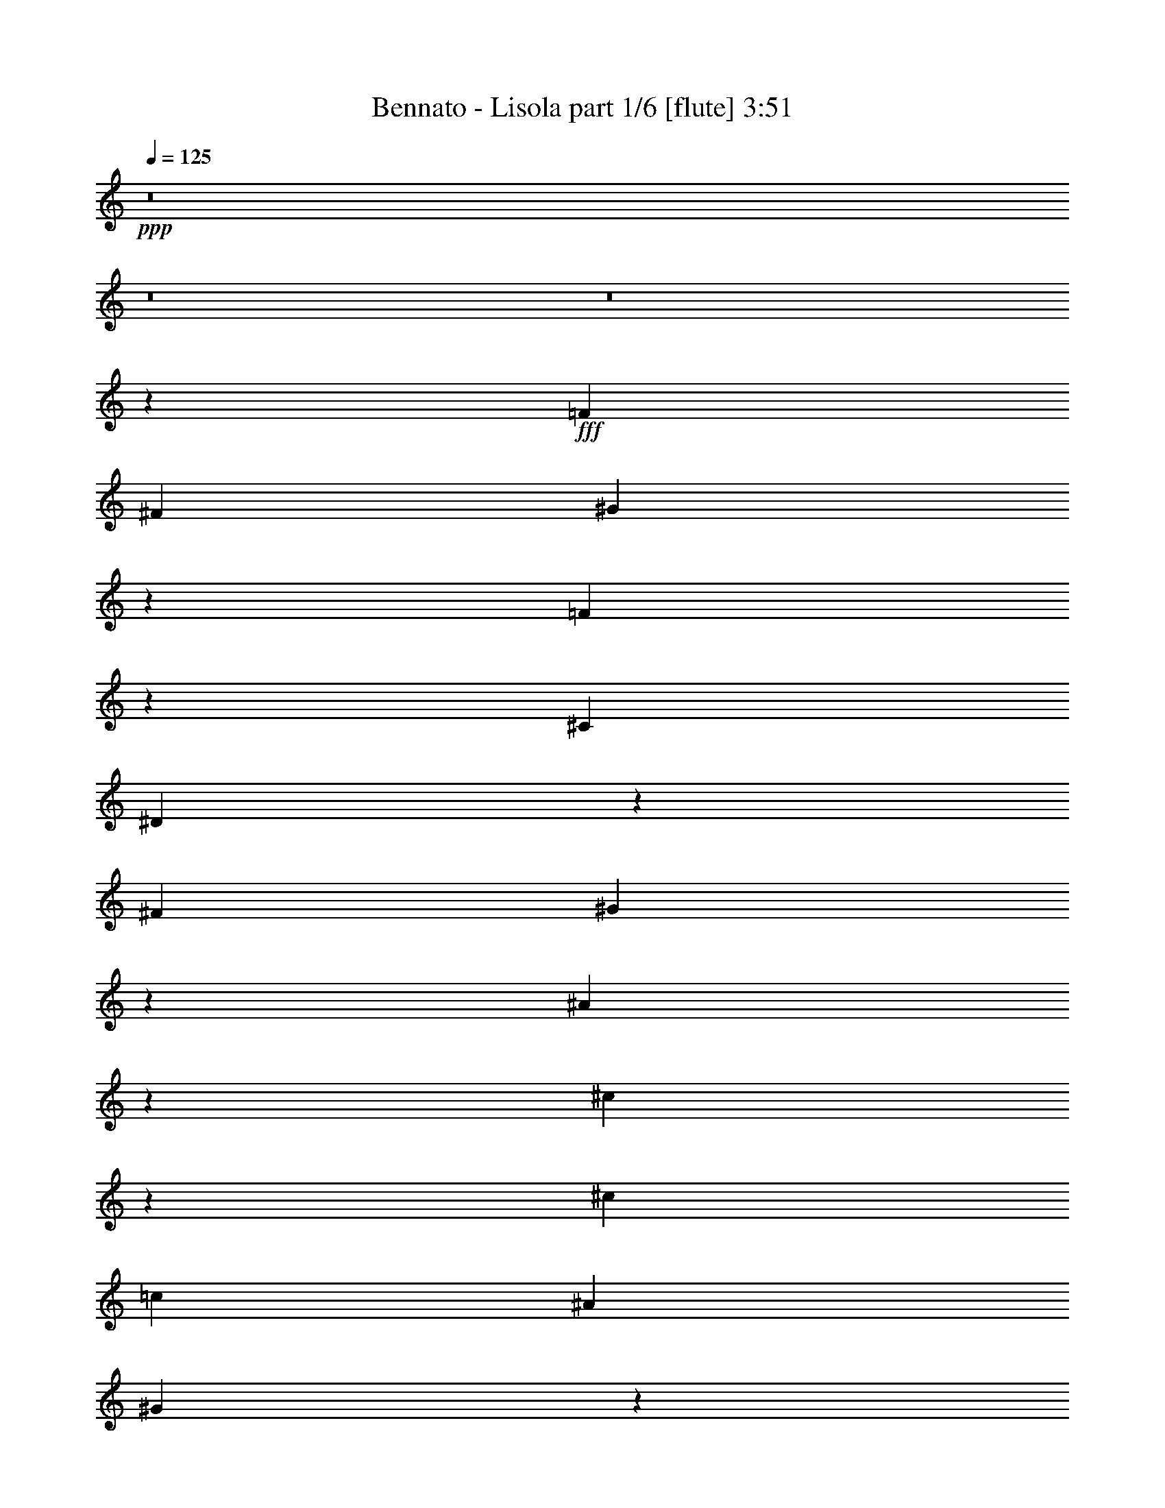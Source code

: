% Produced with Bruzo's Transcoding Environment
% Transcribed by  Himbeertoni

X:1
T:  Bennato - Lisola part 1/6 [flute] 3:51
Z: Transcribed with BruTE 64
L: 1/4
Q: 125
K: C
+ppp+
z8
z8
z8
z1771/244
+fff+
[=F1467/1952]
[^F3301/8784]
[^G66793/17568]
z2175/1952
[=F753/1952]
z357/976
[^C3301/8784]
[^D37955/8784]
z1101/1952
[^F3301/8784]
[^G16429/17568]
z375/1952
[^A5481/1952]
z387/1952
[^c345/1952]
z3497/17568
[^c4951/4392]
[=c1467/1952]
[^A191/244]
[^G3491/976]
z455/488
[^A1467/1952]
[=c1105/1952]
z181/976
[^c2747/976]
z187/976
[=c1467/488]
[^A1581/488]
z2539/1952
[^G1467/1952]
[^F1467/1952]
[=F5507/1952]
z361/1952
[^F371/1952]
z3263/17568
[^F3325/17568]
z91/488
[^F23105/17568]
[=F3301/8784]
[^D6601/17568]
[^C2467/1098]
z4783/1952
[=F1467/1952]
[^F779/976]
z3031/17568
[^G75917/17568]
[=F555/976]
z357/1952
[^C3301/8784]
[^D59359/17568]
z735/488
[^F177/976]
z7/36
[^G4951/4392]
[^A171/61]
z99/488
[^c229/976]
z3029/17568
[^c4951/4392]
[=c1467/1952]
[^A1467/1952]
[^G5875/1952]
z2927/1952
[^A1467/1952]
[=c137/244]
z371/1952
[^c5485/1952]
z383/1952
[=c1467/488]
[^A5949/1952]
z4381/1952
[^G3301/8784]
[^F6601/17568]
[=F1283/488]
z23/61
[^F181/976]
z209/1098
[^F811/4392]
z373/1952
[^F19805/17568]
[=F6601/17568]
[^D3301/8784]
[^C32809/17568]
z5951/1952
[=F759/1952]
z177/488
[^F561/976]
z3203/8784
[^G36325/8784]
z363/1952
[=F735/1952]
z3/8
[^C3301/8784]
[^D29639/8784]
z2949/1952
[^F1467/1952]
[^G177/488]
z759/1952
[^A5219/1952]
z355/976
[^c377/976]
z713/1952
[^c19805/17568]
[=c6601/17568]
[^A1467/1952]
[^G3665/976]
z46/61
[^A181/488]
z743/1952
[=c721/1952]
z373/976
[^c1369/488]
z49/244
[=c5929/1952]
[^A8075/1952]
z727/1952
[^G737/1952]
z365/976
[^F367/976]
z733/1952
[=F5489/1952]
z379/1952
[^F719/1952]
z187/488
[^F1467/1952]
[=F1467/1952]
[^D1467/1952]
[^C5587/1952]
z819/488
[^F1467/1952]
[^G1467/1952]
[^A1467/976]
[^c1467/1952]
[^A1467/1952]
[=F9/8]
z2205/1952
[^F3301/8784]
[^G6601/17568]
[^A19805/17568]
[^c4951/4392]
[^A1467/1952]
[=F543/488]
z17309/17568
[^F6847/17568]
z191/1098
[^G6601/17568]
[^A1467/976]
[^G1467/1952]
[^A1467/1952]
[^G19805/17568]
[^F4951/4392]
[=F1467/1952]
[^D5491/1952]
z3311/1952
[^A1467/1952]
[=c361/488]
z877/4392
[^c1467/976]
[^f191/244]
[^c4951/8784]
[=c4401/1952]
[^A4951/8784]
[=c3301/5856]
[^c1467/1952]
[^f275/1464]
[=c3373/17568]
z1459/1952
[^c1467/1952]
[=c4401/1952]
[^A3301/8784]
[=c4951/8784]
[^c49511/17568]
[=c1467/976]
[^A191/244]
[^G1467/1952]
[^A4401/976]
[^G1467/1952]
[^F1467/1952]
[^G2931/1952]
z5871/1952
[=F3301/8784]
[^F16321/17568]
z387/1952
[^G7787/1952]
z269/488
[=F377/976]
z713/1952
[^C751/1952]
z179/488
[^D3851/976]
z275/488
[^F1467/1952]
[^G1093/1952]
z187/976
[^A2741/976]
z193/976
[^c89/244]
z755/1952
[^c1467/1952]
[=c1467/1952]
[^A191/244]
[^G8081/1952]
z721/1952
[^A1467/1952]
[=c553/976]
z361/1952
[^c5495/1952]
z373/1952
[=c1467/488]
[^A8155/1952]
z177/488
[^G1467/1952]
[^F753/1952]
z357/976
[=F1467/488]
[^F735/976]
z1637/8784
[^F2063/2196]
[=F6601/17568]
[^D1095/1952]
z93/488
[^C1371/488]
z8
z8
z8
z8
z8
z8
z1877/976
[^F1467/1952]
[^G1467/1952]
[^A1467/976]
[^c1467/1952]
[^A1467/1952]
[=F115/122]
z2561/1952
[^F3301/8784]
[^G6601/17568]
[^A19805/17568]
[^c4951/4392]
[^A1467/1952]
[=F227/244]
z559/976
[^F1467/1952]
[^G1467/1952]
[^A2995/1952]
[^G1467/1952]
[^A1467/1952]
[^G1467/976]
[^F1467/1952]
[=F1467/1952]
[^D4769/1952]
z4033/1952
[^A1467/1952]
[=c1467/1952]
[^c1467/976]
[^f1467/1952]
[^c1467/1952]
[=c2231/976]
[^A3301/8784]
[=c6601/17568]
[^c19805/17568]
[^f4951/4392]
[^c1467/1952]
[=c1467/976]
[^A1467/1952]
[=c1467/1952]
[^c1467/488]
[=c1467/976]
[^A1467/1952]
[^G1467/1952]
[^A395/122]
z2543/1952
[^G1467/1952]
[^F1467/1952]
[^G2209/1952]
z6593/1952
[=F,1467/1952]
[^F,1467/1952]
[^G,4401/976]
[=F,191/244]
[^C,1467/1952]
[^D,2111/488]
z179/976
[^F,553/976]
z361/1952
[^G,4951/8784]
[=A,3301/17568]
[^A,1467/488]
[=C3/2^C3/2-]
[^C55/288]
[=C4951/8784]
[^A,1467/1952]
[^G,3893/976]
z1077/1952
[^A,1467/1952]
[=C1467/1952]
[^C1467/488]
[=C1467/488]
[^A,8043/1952]
z759/1952
[^G,1467/1952]
[^F,191/244]
[=F,1467/488]
[^F,1467/976]
[=F,1467/1952]
[^D,1467/1952]
[^C,3113/976]
z161/122
[^F,1467/1952]
[^G,1081/1952]
z193/976
[^A,1467/976]
[^G,1467/1952]
[^F,10451/17568]
[=B,3301/17568]
[=C1467/976]
[^A,1467/1952]
[^G,4951/8784]
[=E3301/17568]
[=F19805/17568]
[^D4951/4392]
[^C19805/17568]
[^A,3/2-=C3/2]
[^A,6655/17568]
[^G,3301/8784]
[^F,6601/17568]
[=F,5483/1952]
z385/1952
[^F,1079/1952]
z97/488
[^F,1467/1952]
[=F,1467/1952]
[^D,191/244]
[^C,3309/976]
z273/244
[^F1467/1952]
[^G1467/1952]
[=A3301/17568]
[^A23105/17568]
[^G4951/8784]
[^F4931/8784]
z3341/17568
[=B3301/17568]
[=c1467/976]
[^A1467/1952]
[^G4951/8784]
[=e3139/17568]
z3463/17568
[=f2063/2196]
[^d23105/17568]
[^c191/244]
[^A9077/4392]
[^G4951/8784]
[^F3301/8784]
[=F49511/17568]
[^F1467/976]
[=F1465/1952]
z3319/17568
[^D1467/1952]
[^C10699/2196]
z8
z27/8

X:2
T:  Bennato - Lisola part 2/6 [horn] 3:51
Z: Transcribed with BruTE 64
L: 1/4
Q: 125
K: C
+ppp+
z8
z8
z8
z8
z8
z8
z8
z8
z8
z8
z8
z8
z8
z8
z8
z8
z8
z8
z8
z8
z8
z8
z8
z8
z8
z8
z8
z8
z8
z317/976
+p+
[^C171/976=F171/976]
z881/4392
[^C383/2196=F383/2196]
z465/488
+mp+
[^C229/976=F229/976]
z2537/1952
+p+
[^C391/1952=F391/1952]
z3083/17568
[^C3505/17568=F3505/17568]
z1811/1952
+mp+
[^C385/1952=F385/1952]
z2549/1952
+p+
[=C379/1952^D379/1952]
z3191/17568
[=C3397/17568^D3397/17568]
z1823/1952
+mp+
[=C373/1952^D373/1952]
z2561/1952
+p+
[=C367/1952^D367/1952]
z3299/17568
[=C3289/17568^D3289/17568]
z1835/1952
[=C361/1952^D361/1952]
z2573/1952
[^A,355/1952^C355/1952]
z3407/17568
[^A,3181/17568^C3181/17568]
z1847/1952
+f+
[^A,349/1952^C349/1952]
z2585/1952
+mp+
[^A,343/1952^C343/1952]
z3515/17568
+p+
[^A,3073/17568^C3073/17568]
z1859/1952
+mp+
[^A,337/1952^C337/1952]
z1329/976
+p+
[^C49/244=F49/244]
z1537/8784
[^C1757/8784=F1757/8784]
z905/976
[^C193/976=F193/976]
z637/488
[^C95/488=F95/488]
z1591/8784
+mp+
[^C1703/8784=F1703/8784]
z911/976
+pp+
[^C187/976]
z80/61
+p+
[^A,23/122^C23/122]
z1645/8784
[^A,1649/8784^C1649/8784]
z917/976
[^A,181/976^C181/976]
z643/488
[=A,89/488=C89/488]
z1699/8784
[=A,1595/8784=C1595/8784]
z923/976
[=A,175/976=C175/976]
z323/244
[^A,43/244^C43/244]
z1753/8784
[^A,1541/8784^C1541/8784]
z929/976
[^A,169/976^C169/976]
z2657/1952
[^A,393/1952^C393/1952]
z3065/17568
[^A,3523/17568^C3523/17568]
z1809/1952
+mp+
[^A,387/1952^C387/1952]
z2547/1952
+p+
[^C381/1952=F381/1952]
z3173/17568
[^C3415/17568=F3415/17568]
z1821/1952
+mp+
[^C375/1952=F375/1952]
z2559/1952
+p+
[=C369/1952^D369/1952]
z3281/17568
[=C3307/17568^D3307/17568]
z1833/1952
[=C363/1952^D363/1952]
z4953/976
+ff+
[^c3301/8784=f3301/8784]
+mp+
[^d3/4-^f3/4]
[^d383/2196]
z99/488
+f+
[^g346/61]
z725/1952
[^a19805/17568]
[^g20593/4392]
z383/1952
[^c3^a3-]
[^a2667/1952]
z85/488
[^a1467/976]
+mp+
[^a47/122]
z1567/8784
+f+
[^g24785/8784]
z39551/17568
[^G275/1464]
[^c3301/17568=f3301/17568]
[^g3301/17568]
[^c49511/17568]
+p+
[=a1467/488=c'1467/488]
+f+
[^a4073/976]
z717/1952
[=f3301/8784^g3301/8784]
+mp+
[^d16591/17568^f16591/17568]
z357/1952
[=f5499/1952]
z369/1952
+f+
[^d1467/488]
+p+
[^c5475/1952]
z8
z8
z8
z8
z8
z8
z8
z8
z8
z8
z8
z8
z8
z8
z8
z8
z8
z8
z8
z8
z17/4

X:3
T:  Bennato - Lisola part 3/6 [bagpipes] 3:51
Z: Transcribed with BruTE 64
L: 1/4
Q: 125
K: C
+ppp+
z8
z8
z8
z8
z8
z8
z8
z8
z8
z8
z961/976
+p+
[^G,1467/1952^C1467/1952]
+ppp+
[^G,1467/1952]
[^C195/976]
z773/4392
[^G,521/549^C521/549]
z87/488
[^G,1467/1952^C1467/1952]
[^G,381/1952]
z3173/17568
[^G,3415/17568]
z177/976
[^G,555/976]
z357/1952
[^G,1107/1952^C1107/1952]
z45/244
[^G,19805/17568=C19805/17568]
[^G,9895/17568]
z827/4392
[^G,3/4=C3/4-]
[=C205/1098]
z93/488
[^G,19805/17568=C19805/17568]
[^G,9787/17568]
z7/36
[^G,107/144=C107/144]
z375/976
[^F,1467/1952^A,1467/1952]
[^F,2541/1952^A,2541/1952]
z393/1952
[^F,3301/8784^A,3301/8784]
[^F,17311/17568^A,17311/17568]
z169/976
[^F,1467/976^A,1467/976]
[^F,377/976^A,377/976]
z713/1952
[^G,1467/1952^C1467/1952]
[^G,3301/8784]
[^G,2503/4392]
z3191/17568
[^G,16573/17568^C16573/17568]
z359/1952
[^G,19805/17568^C19805/17568]
[^G,829/4392]
z365/1952
[^G,3301/8784]
[^G,16465/17568=C16465/17568]
z371/1952
[=F,1093/1952^A,1093/1952]
z187/976
[=F,911/976^A,911/976]
z3407/17568
[=F,3/4-^A,3/4]
[=F,3181/17568]
z383/1952
[=F,1081/1952=A,1081/1952]
z193/976
[=F,905/976=A,905/976]
z3515/17568
[=F,1467/1952=A,1467/1952]
[=F,1523/8784]
z395/1952
[^F,1191/1952^A,1191/1952]
z337/1952
[^F,3/4^A,3/4-]
[^A,395/1952]
z1537/8784
[^F,3/4^A,3/4-]
[^A,1757/8784]
z173/976
[^F,47/122^A,47/122]
z715/1952
[^F,1847/1952^A,1847/1952]
z1591/8784
[^F,1467/1952^A,1467/1952]
[^F,3379/17568]
z179/976
[^G,553/976^C553/976]
z361/1952
[^G,3/4-^C3/4]
[^G,371/1952]
z1645/8784
[^G,1467/1952^C1467/1952]
[^G,3271/17568]
z185/976
[^G,547/976=C547/976]
z373/1952
[^G,3/4=C3/4-]
[=C359/1952]
z1699/8784
[^G,1467/1952=C1467/1952]
[^G,3163/17568]
z191/976
[^G,19805/17568^C19805/17568]
[=F,9697/17568]
z1753/8784
[^F,4951/4392]
[^G,349/122^C349/122]
z8
z8
z8
z8
z8
z8
z8
z8
z8
z8
z8
z8
z8
z8
z8
z8
z8
z8
z8
z8
z8
z8
z8
z8
z8
z8
z8
z8
z8
z8
z8
z10137/1952
[^G,1467/1952]
[^C1467/1952]
[^G,349/1952]
z3461/17568
[^C6601/17568]
[^G,173/976]
z109/549
[^G,4951/4392]
[^C1467/1952]
[^G,7151/17568]
[^C1467/1952]
[^G,6601/17568]
[=C379/976]
z709/1952
[^G,1467/1952=C1467/1952]
[^G,193/976]
z391/2196
[^G,314/549=C314/549]
z3155/17568
[^G,6601/17568=C6601/17568]
[^G,3301/8784]
[=C1703/8784]
z355/1952
[^G,3301/8784=C3301/8784]
[^G,16555/17568=C16555/17568]
z361/1952
[^G,1103/1952=C1103/1952]
z91/488
[^F,1467/1952^A,1467/1952]
[^F,3301/8784]
[^A,1467/1952]
[^F,4105/4392^A,4105/4392]
z47/244
[^F,1467/1952^A,1467/1952]
[^F,3301/8784]
[^F,9751/17568]
z863/4392
[^F,1467/1952^A,1467/1952]
[^F,3109/17568]
z97/488
[^G,19805/17568^C19805/17568]
[^G,1467/1952]
[^C191/244]
[^G,6601/17568]
[=F3301/8784]
[^C6601/17568]
[^G,3301/8784]
[^C437/2196]
z345/1952
[^D3301/8784]
[=C6601/17568]
[^G,279/488]
z351/1952
[^A,1467/1952^C1467/1952]
[^A,921/976]
z3227/17568
[^A,13243/17568^C13243/17568]
z729/1952
[=A,1467/1952=C1467/1952]
[=A,3/4=C3/4-]
[=C3/16]
z3335/17568
[=A,1467/1952=C1467/1952]
[=A,6601/17568]
[^A,1467/1952^C1467/1952]
[^A,543/976]
z381/1952
[^A,3301/8784]
[^F1467/1952]
[^A,6601/17568]
[^C3301/8784]
[^A,6601/17568]
[^F3301/8784]
[^A,6601/17568]
[^C339/1952]
z3551/17568
[^C191/244^F191/244]
[^A,3559/17568]
z169/976
[^C1467/1952=F1467/1952]
[^G,1467/1952]
[^C3301/8784]
[=F1467/1952]
[^G,3451/17568]
z175/976
[^D1467/1952]
[^G,1843/1952]
z1609/8784
[=C1467/1952]
[^G,6601/17568]
[=F3301/8784]
[^C6601/17568]
[^G,3301/8784]
[^C6601/17568]
[^G,3301/8784]
[=F6601/17568]
[^G,727/1952]
z185/488
[^G,3301/8784]
[=B,6601/17568]
[^G,3301/8784]
[=B,6601/17568]
[^G,3301/8784]
[=F6601/17568]
[^G,3301/8784]
[=B,6601/17568]
[^A,1467/1952^C1467/1952]
[^A,1467/1952]
[^C85/488]
z1771/8784
[^C191/244^F191/244]
[^A,6601/17568]
[^G1467/1952]
[^D1467/1952]
[=C3301/8784]
[^G1467/1952]
[=C6601/17568^D6601/17568]
[^C1467/488=F1467/488]
[=B,371/1952]
z5497/1952
[=F1467/1952]
[^C3301/8784]
[^G,6601/17568]
[^C3301/8784]
[=F1467/1952]
[^G,6601/17568]
[^D1467/1952]
[=C3301/8784]
[^G,4835/8784]
z3533/17568
[=C6601/17568]
[^G,22/61]
z103/244
[^C1467/1952]
[^G,3301/8784]
[=F1467/1952]
[^C6601/17568]
[^G,3301/8784]
[^C6601/17568]
[^G,3301/8784]
[=B,6601/17568]
[^G,3301/8784]
[=B,6601/17568]
[^G,3301/8784]
[=F6601/17568]
[=B,3301/8784]
[^G,3361/17568]
z45/244
[^A,1467/1952^C1467/1952]
[^A,1467/1952]
[^A,1467/1952^C1467/1952]
[^A,729/1952]
z369/976
[=C273/488^D273/488]
z375/1952
[=C1467/1952^D1467/1952]
[=C177/976]
z7/36
[=C1467/1952^D1467/1952]
[=C3145/17568]
z12/61
[^C1467/1952=F1467/1952]
[^C1467/1952]
[=B,1269/976=F1269/976]
z99/488
[^A,2791/976^C2791/976]
z347/1952
[^C1467/1952=F1467/1952]
[^C1467/1952]
[^G,3301/8784]
[=F4951/4392]
[=C9/4-^D9/4]
[=C1105/1952]
z371/1952
[^A19805/17568]
[^G512/549]
z95/488
[^F1467/1952]
[=F5107/1952]
z8
z45/16

X:4
T:  Bennato - Lisola part 4/6 [lute] 3:51
Z: Transcribed with BruTE 64
L: 1/4
Q: 125
K: C
+ppp+
z6615/1952
+mp+
[=F1467/1952^c1467/1952]
+pp+
[^C7151/17568]
+p+
[^G6601/17568]
+pp+
[=F1467/1952]
+mp+
[^G,3301/8784]
+p+
[^A,6601/17568]
+mp+
[^F3301/8784]
+p+
[^G,6601/17568]
[^A,3301/8784]
[^C6601/17568^F6601/17568]
[^G,1467/976]
+mp+
[=F1467/1952^c1467/1952]
+p+
[^C3301/8784]
+mp+
[^G6601/17568]
+pp+
[=F1467/1952]
+p+
[^G,3301/8784]
[^A,6601/17568]
[^C3301/8784^F3301/8784]
[^G,6601/17568]
[^A,3301/8784]
[^C6601/17568^F6601/17568]
[^G,1467/976]
+mp+
[=F1467/1952^c1467/1952]
+pp+
[^C3301/8784]
+mp+
[^G6601/17568]
+pp+
[=F1467/1952]
+mp+
[^G,3301/8784]
+p+
[^A,6601/17568]
[^C3301/8784^F3301/8784]
[^G,6601/17568]
+pp+
[^A,7151/17568]
+p+
[^C6601/17568^F6601/17568]
[^G,1493/1952]
z1441/1952
+f+
[=F1467/1952^c1467/1952]
+pp+
[^C3301/8784]
+p+
[^G6601/17568]
[=F1467/976]
[=F1467/1952^c1467/1952]
+pp+
[^C3301/8784]
+p+
[^G6601/17568]
+pp+
[=F1467/976]
+p+
[=F1467/1952^c1467/1952]
+pp+
[^C3301/8784]
+p+
[^G6601/17568]
+pp+
[=F1467/976]
+mp+
[=F1467/1952^c1467/1952]
+pp+
[^C3301/8784]
+p+
[^G6601/17568]
+pp+
[=F1445/1952]
z1489/1952
+mp+
[=F1467/1952^c1467/1952]
+pp+
[^C3301/8784]
+p+
[^G3575/8784]
+ppp+
[^C3301/8784]
+pp+
[=F1467/1952]
+p+
[^c1467/1952]
[=F6601/17568^G6601/17568]
+pp+
[^C3301/8784]
+p+
[=F3/8^G3/8-]
[^G735/1952]
[=F6601/17568]
+f+
[^G,1467/1952]
+mp+
[^D1467/1952^G1467/1952=c1467/1952]
+p+
[^G,3301/8784]
+mp+
[^G1467/1952]
+p+
[^D6601/17568]
+mp+
[^A3301/8784]
[=c6601/17568]
+p+
[^G,3301/8784]
+mp+
[^G6601/17568]
+p+
[^G,3301/8784]
+mp+
[^D6601/17568]
[^G,3301/8784]
+p+
[^D6601/17568]
+f+
[^F,1467/1952]
+mp+
[^C1467/1952^F1467/1952^A1467/1952]
+p+
[^F,3301/8784]
+pp+
[^F6601/17568]
[^F,3301/8784]
+p+
[^C6601/17568]
+f+
[^F,1467/1952]
+mp+
[^C1467/1952^F1467/1952^A1467/1952]
+p+
[^F,3301/8784]
[^C6601/17568^F6601/17568]
+pp+
[^F,7151/17568]
+p+
[^C6853/17568]
z1439/1952
+mp+
[=F1467/1952^c1467/1952]
+ppp+
[^C97/488]
z1555/8784
+p+
[^G6601/17568]
[^C3301/8784]
[=F1467/1952]
+f+
[^c6601/17568]
+p+
[^C3301/8784]
+mp+
[^G1467/1952]
+p+
[=F6601/17568]
+mp+
[=C3301/8784]
+p+
[^G4951/4392]
+mp+
[=F1467/1952^c1467/1952]
+ppp+
[^A,91/488]
z1663/8784
+p+
[=F6601/17568^A6601/17568]
[^A,3301/8784]
[=F6601/17568]
+mp+
[=F,1467/1952]
[^D1467/1952=A1467/1952]
[=F,3301/8784]
[^D6601/17568=F6601/17568]
+p+
[=F,3301/8784]
[^D6601/17568]
+ff+
[^F,1467/1952]
+mp+
[^C1467/1952^F1467/1952^A1467/1952]
+p+
[^F,3301/8784]
+pp+
[^F6601/17568]
[^F,7151/17568]
+mp+
[^C6601/17568]
[^F,3301/8784]
[^A6601/17568]
+p+
[^F,3301/8784]
[^C6601/17568]
[^F,3301/8784]
+pp+
[^F6601/17568]
[^F,3301/8784]
+p+
[^C3377/8784]
z725/976
+mp+
[=F1467/1952^c1467/1952]
+p+
[^C3301/8784]
[^G1467/1952]
[=F6601/17568]
+f+
[^G,1467/1952]
[^D1467/1952^G1467/1952=c1467/1952]
+p+
[^G,3301/8784]
+mp+
[^D6601/17568^G6601/17568=c6601/17568]
+p+
[^G,3301/8784]
[^D3269/8784^G3269/8784]
z737/976
+mp+
[^G,3301/8784]
[^A,1467/1952]
+p+
[^C6601/17568^F6601/17568]
+mp+
[^A,3301/8784]
+pp+
[^C98/549^F98/549]
z10067/17568
+p+
[=F6601/17568]
[=F1467/1952^c1467/1952]
+mp+
[^C1467/1952=F1467/1952^G1467/1952]
+p+
[^C535/976]
z1925/1952
+mp+
[=F1467/1952^c1467/1952]
+pp+
[^C3301/8784]
+p+
[^G6601/17568]
+pp+
[^C3301/8784]
+p+
[=F4951/4392]
+mp+
[=F1467/1952^G1467/1952^c1467/1952]
[^C3301/8784]
+p+
[=F4951/4392^G4951/4392^c4951/4392]
+ff+
[^G,1467/1952]
+f+
[^G1467/1952=c1467/1952^d1467/1952]
+p+
[^G,3301/8784]
+mp+
[^G6601/17568=c6601/17568^d6601/17568]
+p+
[^G,3301/8784]
+mp+
[^G6601/17568]
[^A3301/8784]
+f+
[=c6601/17568]
+p+
[^G,3301/8784]
+mp+
[^G6601/17568]
+p+
[^G,3301/8784]
[^A6601/17568]
+mp+
[^G,3301/8784]
[^G6601/17568]
+f+
[^F,1467/1952]
+mp+
[^C1467/1952^F1467/1952^A1467/1952]
+f+
[^F,3301/8784]
+p+
[^F6601/17568]
[^F,3301/8784]
+mp+
[^C6601/17568]
+f+
[^F,191/244]
+mp+
[^F1467/1952^c1467/1952]
+ff+
[^F,3301/8784]
+mp+
[^F6601/17568^A6601/17568]
+pp+
[^F,3301/8784]
+p+
[^F1693/4392]
z6431/17568
[=F3451/17568]
z175/976
+mp+
[=F1467/1952^c1467/1952]
+p+
[^C3301/8784]
[=F6601/17568^G6601/17568]
[^C3301/8784]
[=F1467/1952]
+mp+
[^c6601/17568]
[^C3301/8784]
+p+
[=F1467/1952]
+mp+
[^G6601/17568]
[=C91/488]
z1663/8784
[=F4951/4392]
+f+
[=F1467/1952^A1467/1952]
+p+
[^A,3301/8784]
+mp+
[=F6601/17568^c6601/17568]
+p+
[^A,3301/8784]
[=F6601/17568]
+f+
[=F,1467/1952]
+mp+
[^D1467/1952=F1467/1952=A1467/1952]
+p+
[=F,3301/8784]
[^D6601/17568=F6601/17568=A6601/17568]
+mp+
[=F,3301/8784]
+p+
[^D6601/17568=F6601/17568]
+ff+
[^F,191/244]
+f+
[^C1467/1952^F1467/1952^A1467/1952]
+mp+
[^F,3301/8784]
+p+
[^F6601/17568]
[^F,3301/8784]
+mp+
[^C6601/17568]
+p+
[^F,3301/8784]
+mp+
[^A6601/17568]
+pp+
[^F,3301/8784]
+p+
[^C6601/17568]
[^F,1467/1952]
[^C1475/1952^F1475/1952]
z1459/1952
+mp+
[=F1467/1952^c1467/1952]
+pp+
[^C3301/8784]
+p+
[^G6601/17568]
[^C3301/8784]
[=F6601/17568]
+f+
[^G,1467/1952]
+mp+
[^D1467/1952^G1467/1952=c1467/1952]
+p+
[^G,3301/8784]
[^D6601/17568]
[^G,3301/8784]
[^D6457/17568^G6457/17568]
z1483/1952
+mp+
[^G,3301/8784]
[^A,1467/1952]
+p+
[^C6601/17568^F6601/17568]
+mp+
[^A,1467/1952]
+p+
[=F2609/976^G2609/976^c2609/976]
z1089/976
+mp+
[=F1467/1952^c1467/1952]
+pp+
[^C3301/8784]
+p+
[^G6601/17568]
+pp+
[^C3301/8784]
[=F4951/4392]
+mp+
[=F1467/1952^G1467/1952^c1467/1952]
[^C3301/8784]
+p+
[=F1467/1952]
+mp+
[^G6601/17568]
+f+
[^G,1467/1952]
[^D1467/1952=c1467/1952]
+p+
[^G,3301/8784]
[^G6601/17568]
[^G,3301/8784]
+mp+
[^G6601/17568]
+p+
[^G,3301/8784]
+f+
[^d6601/17568]
+p+
[^G,3301/8784]
+mp+
[=c6601/17568]
[^G,3301/8784]
[^A6601/17568]
[^G,3301/8784]
[^G6601/17568]
+f+
[^F,1467/1952]
[^C191/244^A191/244]
+mp+
[^F,3301/8784]
+pp+
[^F6601/17568]
+p+
[^F,3301/8784]
+mp+
[^C6601/17568]
+f+
[^F,1467/1952]
[^F1467/1952^c1467/1952]
+mp+
[^F,3301/8784]
+p+
[^F6601/17568]
+pp+
[^F,3301/8784]
[^F6691/17568]
z1457/1952
+mp+
[=F1467/1952^c1467/1952]
+p+
[^C3301/8784]
+mp+
[^G6601/17568]
+p+
[^C3301/8784]
+mp+
[=F1467/1952]
[^c1467/1952]
+pp+
[=F1467/1952]
+mp+
[=F6601/17568]
+p+
[=C3301/8784]
[=F6475/17568]
z1481/1952
+mp+
[=F1467/1952^A1467/1952]
+p+
[^A,3301/8784]
+mp+
[=F6601/17568^c6601/17568]
+p+
[^A,3301/8784]
[=F6601/17568]
+f+
[=F,1467/1952]
[^D191/244=c191/244]
+mp+
[=F,3301/8784]
[^D6601/17568=F6601/17568=A6601/17568]
+p+
[=F,3301/8784]
[^D6601/17568]
+f+
[^F,1467/1952]
+mp+
[^F1467/1952^A1467/1952]
+f+
[^F,3301/8784]
+mp+
[^C6601/17568]
[^F,3301/8784]
[^G6601/17568]
+p+
[^F,3301/8784]
+mp+
[^A6601/17568]
+p+
[^F,3301/8784]
[^F6601/17568]
+mp+
[^F,3301/8784]
[^C6601/17568]
[^F,3301/8784]
+p+
[^C206/549^F206/549]
z367/488
+mp+
[=F1467/1952^c1467/1952]
[^C3301/8784]
+p+
[=F1467/1952]
[^G6601/17568]
+f+
[^G,1467/1952]
+mp+
[^D1467/1952=c1467/1952]
[^G,3301/8784]
[^D6601/17568^G6601/17568]
+p+
[^G,3301/8784]
[^D797/2196^G797/2196=c797/2196]
z373/488
+mp+
[^G,3301/8784]
[^C191/244]
[^F6601/17568]
[^G,1467/1952]
[^C9/4=F9/4^G9/4-]
[^G561/976]
z177/976
+ff+
[^A,1467/1952]
+mp+
[=F1467/1952^A1467/1952^c1467/1952]
+p+
[^A,3301/8784]
[=F6601/17568]
[^A,3301/8784]
[=F6601/17568]
+f+
[=F,1467/1952]
+mp+
[^D1467/1952=F1467/1952=A1467/1952]
+p+
[=F,3301/8784]
+pp+
[^D6601/17568]
+p+
[=F,3301/8784]
[^D6601/17568]
+f+
[^A,1467/1952]
+mp+
[=F1467/1952^A1467/1952]
[^A,3301/8784]
+p+
[^C6601/17568]
[^A,3301/8784]
+mp+
[^C6601/17568]
+f+
[=F,1467/1952]
+mp+
[^D1467/1952=F1467/1952=A1467/1952]
[=F,7151/17568]
[^D6601/17568=F6601/17568=A6601/17568]
+p+
[=F,3301/8784]
+mp+
[^D6601/17568]
+f+
[^F,1467/1952]
+mp+
[^C1467/1952^F1467/1952^A1467/1952]
+p+
[^F,3301/8784]
[^C6601/17568^F6601/17568^A6601/17568]
[^F,3301/8784]
[^C3359/8784]
z727/976
+mp+
[=F1467/1952^G1467/1952]
[^C3301/8784]
[=F1467/1952^G1467/1952]
+p+
[=F6601/17568]
+f+
[^G,3301/8784]
[^d6601/17568]
+p+
[^G,3301/8784]
+mp+
[^A6601/17568]
+p+
[^G,3301/8784]
+f+
[=c6601/17568]
+p+
[^G,3301/8784]
+mp+
[^G6601/17568]
[^G,3301/8784]
+p+
[^A6601/17568]
[^G,3301/8784]
+mp+
[^G6601/17568]
[^G,3301/8784]
[^A6601/17568]
[^G,3301/8784]
+p+
[^G3197/8784]
z745/976
+mp+
[^D1467/1952^F1467/1952^A1467/1952]
+p+
[^A,7151/17568]
+mp+
[^D3/8^F3/8-^A3/8-]
+p+
[^F735/1952^A735/1952]
[^D6601/17568]
+f+
[^G,1467/1952]
+mp+
[^D1467/1952^G1467/1952=c1467/1952]
[^G,3301/8784]
+p+
[^D6601/17568]
[^G,3301/8784]
[^G6727/17568]
z1453/1952
+mp+
[^F1467/1952^A1467/1952]
+p+
[^A,3301/8784]
+mp+
[^D1467/1952]
+pp+
[^D6601/17568^F6601/17568]
+mp+
[^G,1467/1952]
+f+
[^D1467/1952^G1467/1952=c1467/1952]
+p+
[^G,3301/8784]
+mp+
[^D6601/17568^G6601/17568=c6601/17568]
[^G,3301/8784]
+p+
[^D6511/17568]
z1477/1952
+mp+
[^F1467/1952^A1467/1952]
+p+
[^A,3301/8784]
+mp+
[^D3/8-^F3/8^A3/8-]
[^D735/1952^A735/1952]
+ppp+
[^D6601/17568^F6601/17568]
+f+
[^G,1467/1952]
+mp+
[^G1467/1952=c1467/1952]
[^G,3301/8784]
+p+
[^D3575/8784^G3575/8784=c3575/8784]
+mp+
[^G,3301/8784]
+p+
[^D6601/17568]
+ppp+
[^A1467/1952]
+p+
[^F1467/1952^A1467/1952]
[^A,3301/8784]
+pp+
[=F6601/17568]
+p+
[^A,3301/8784]
+pp+
[^D4951/4392]
[^F1467/1952]
[^A,3301/8784]
+p+
[^D1467/1952]
[^D6601/17568]
[^G,1467/1952^D1467/1952^G1467/1952]
+ppp+
[^D3/16]
z827/4392
+mp+
[^F1467/1952^A1467/1952]
+pp+
[^A,6601/17568]
[^C3301/8784]
+ppp+
[^A,6601/17568^F6601/17568]
+p+
[^G,3301/8784^A3301/8784]
+pp+
[=c22963/17568]
z2025/976
+mp+
[=F1467/1952^c1467/1952]
+ppp+
[^C3301/8784]
+p+
[^G6601/17568]
+ppp+
[^C7151/17568]
+p+
[=F4951/4392]
+mp+
[^c1467/1952]
[^C3301/8784]
[=F1467/1952]
+p+
[^G6601/17568]
+f+
[^G,1467/1952]
+mp+
[^D1467/1952^G1467/1952=c1467/1952]
[^G,3301/8784]
[^D6601/17568]
+p+
[^G,3301/8784]
+mp+
[^A6601/17568]
+p+
[^G,3301/8784]
+f+
[=c6601/17568]
+mp+
[^G,3301/8784]
[^G6601/17568]
+p+
[^G,3301/8784]
+mp+
[^D6601/17568]
[^G,3301/8784]
+p+
[^D6601/17568]
+ff+
[^F,1467/1952]
+f+
[^C1467/1952^A1467/1952]
+mp+
[^F,3301/8784]
[^F6601/17568]
+p+
[^F,3301/8784]
+mp+
[^C6601/17568]
+ff+
[^F,1467/1952]
+mp+
[^C1467/1952^A1467/1952]
+f+
[^F,3301/8784]
+p+
[^F6601/17568]
+mp+
[^F,7151/17568]
[^C3431/8784]
z719/976
+f+
[=F1467/1952^c1467/1952]
+mp+
[^C3301/8784]
[^G6601/17568]
[^C3301/8784]
[=F1467/1952]
[^c6601/17568]
+ppp+
[=C95/488^C95/488]
z1591/8784
+f+
[=F6601/17568]
+ff+
[=C3301/8784]
+mp+
[^G6601/17568]
+f+
[=C3301/8784]
+p+
[=F6601/17568]
+f+
[^A,1467/1952]
+mp+
[=F1467/1952^A1467/1952]
+p+
[^A,3301/8784]
[=F6601/17568^A6601/17568]
[^A,3301/8784]
[=F6601/17568]
+f+
[=F,1467/1952]
+mp+
[^D1467/1952=F1467/1952=A1467/1952]
[=F,3301/8784]
[^D6601/17568=F6601/17568=A6601/17568]
+p+
[=F,3301/8784]
[^D6601/17568]
+ff+
[^F,1467/1952]
+mp+
[^F1467/1952^A1467/1952]
[^F,3301/8784]
[^C6601/17568]
+p+
[^F,3301/8784]
+mp+
[^G3575/8784]
+p+
[^F,3301/8784]
+f+
[^A6601/17568]
+p+
[^F,3301/8784]
+mp+
[^F6601/17568]
[^F,3301/8784]
[^C6601/17568]
+p+
[^F,3301/8784]
+pp+
[^F6763/17568]
z1449/1952
+f+
[=F1467/1952^c1467/1952]
+mp+
[^C3301/8784]
[=F6601/17568^G6601/17568]
+p+
[^C3301/8784]
[=F6601/17568]
+mp+
[^G,1467/1952]
[^D1467/1952^G1467/1952=c1467/1952]
+p+
[^G,3301/8784]
+mp+
[^D6601/17568^G6601/17568=c6601/17568]
[^G,3301/8784]
+p+
[^D6547/17568]
z1473/1952
+f+
[^G,3301/8784]
[^A,1467/1952]
+p+
[^C6601/17568^F6601/17568]
+mp+
[^A,3301/8784]
+p+
[^C6439/17568]
z1485/1952
[=F1077/1952^G1077/1952]
z195/976
+mp+
[^C1467/1952=F1467/1952^G1467/1952^c1467/1952]
+ppp+
[^C339/1952]
z83/61
+f+
[=F1467/1952^G1467/1952^c1467/1952]
+mp+
[^C3301/8784]
+p+
[=F6601/17568^G6601/17568^c6601/17568]
+ppp+
[^C97/488]
z1555/8784
+mp+
[=F3/8^G3/8-^c3/8-]
[^G413/549^c413/549]
[=F1467/1952^G1467/1952^c1467/1952]
+pp+
[^C3301/8784]
+p+
[=F6601/17568^G6601/17568^c6601/17568]
[^C3301/8784]
[=F6601/17568^G6601/17568^c6601/17568]
+ff+
[^G,1467/1952]
+mp+
[^D1467/1952^G1467/1952=c1467/1952]
+p+
[^G,3301/8784]
[^D6601/17568]
[^G,3301/8784]
[^D6601/17568]
+mp+
[^G,3301/8784^A3301/8784]
[=c6601/17568]
+p+
[^G,3301/8784]
+mp+
[^D6601/17568^G6601/17568]
[^G,3301/8784]
[^D6601/17568]
[^G,3301/8784]
+p+
[^D6601/17568]
+f+
[^F,1467/1952]
+mp+
[^C1467/1952^F1467/1952^A1467/1952]
[^F,3301/8784]
[^C6601/17568^F6601/17568]
+p+
[^F,3301/8784]
[^C6601/17568^F6601/17568]
+f+
[^F,191/244]
+mp+
[^C1467/1952^F1467/1952^A1467/1952]
+f+
[^F,3301/8784]
+pp+
[^C6601/17568^F6601/17568^A6601/17568]
+p+
[^F,3301/8784]
[^C6781/17568^F6781/17568^A6781/17568]
z1447/1952
+f+
[=F1467/1952^c1467/1952]
+p+
[^C3301/8784]
[=F6601/17568^G6601/17568]
+pp+
[^C3301/8784]
+p+
[=F3/8-^c3/8]
[=F735/1952]
+mp+
[=F6601/17568^G6601/17568^c6601/17568]
+p+
[^C3301/8784]
+mp+
[=F6601/17568^G6601/17568]
+f+
[=C3301/8784]
+p+
[=F6601/17568^G6601/17568]
+mp+
[=C3301/8784]
+p+
[=F6601/17568]
+ff+
[^A,1467/1952]
+f+
[=F1467/1952^A1467/1952^c1467/1952]
+p+
[^A,3301/8784]
+mp+
[=F6601/17568^A6601/17568^c6601/17568]
+p+
[^A,3301/8784]
+mp+
[=F6601/17568]
+f+
[=F,1467/1952]
+mp+
[^D1467/1952=F1467/1952=A1467/1952]
+p+
[=F,3301/8784]
[^D6601/17568=F6601/17568=A6601/17568]
+mp+
[=F,3301/8784]
+p+
[^D6601/17568]
+f+
[^F,191/244]
+mp+
[^C1467/1952^F1467/1952^A1467/1952]
+f+
[^F,3301/8784]
+mp+
[^C6601/17568]
[^F,3301/8784]
+p+
[^G6601/17568]
+mp+
[^F,3301/8784]
+f+
[^A6601/17568]
+p+
[^F,3301/8784]
[^F6601/17568]
+mp+
[^F,3301/8784]
+p+
[^C6601/17568]
[^F,3301/8784]
[^C3341/8784^F3341/8784]
z729/976
+f+
[=F1467/1952^c1467/1952]
+p+
[^C3301/8784]
[^G6601/17568]
[^C3301/8784]
[=F6601/17568]
+f+
[^G,1467/1952]
+mp+
[^D1467/1952^G1467/1952=c1467/1952]
+p+
[^G,3301/8784]
+mp+
[^D6601/17568^G6601/17568=c6601/17568]
+p+
[^G,3301/8784]
+mp+
[^D6601/17568]
+ff+
[^G,1467/1952=F1467/1952^c1467/1952]
+p+
[^G,3301/8784]
+f+
[^A,1467/1952]
+p+
[^C6601/17568^F6601/17568]
+mp+
[^A,1467/1952]
[=F5929/1952^G5929/1952]
[^A,1467/1952=F1467/1952]
[=F1467/1952^c1467/1952]
[^A,3301/8784]
+p+
[^A6601/17568]
[^A,3301/8784]
+pp+
[=F6601/17568]
+f+
[=F,1467/1952]
[^D1467/1952=A1467/1952=c1467/1952]
+p+
[=C3301/8784]
[=A6601/17568]
[=C3301/8784]
[=F6601/17568]
+f+
[^A,1467/1952]
[=F1467/1952^c1467/1952]
+p+
[^A,3301/8784]
[^A6601/17568]
[^A,3301/8784]
[=F6601/17568]
+f+
[=F,1467/1952]
+mp+
[^D1467/1952=F1467/1952=A1467/1952]
[=F,3301/8784]
[^D6601/17568=F6601/17568=A6601/17568]
+p+
[=F,3301/8784]
[^D6601/17568=F6601/17568]
+f+
[^F,1467/1952]
+mp+
[^C191/244^F191/244^A191/244]
+pp+
[^F,3301/8784]
+p+
[^F6601/17568]
[^F,3301/8784]
[^C851/2196]
z361/488
+mp+
[=F1467/1952^c1467/1952]
+p+
[^C3301/8784]
+mp+
[^G6601/17568]
+pp+
[^C3301/8784]
+p+
[=F1703/8784]
z355/1952
+f+
[^G,3301/8784]
+p+
[^G6601/17568]
+mp+
[^d3301/8784]
+p+
[^A6601/17568]
+mp+
[^G,3301/8784]
[^G6601/17568=c6601/17568]
+p+
[^G,3301/8784]
[^G6601/17568]
[^G,3301/8784]
[^A6601/17568]
[^G,3301/8784]
+mp+
[^G6601/17568]
+p+
[^G,3301/8784]
[^A6601/17568]
[^G,3301/8784]
[^G1621/4392]
z185/244
+mp+
[^C1467/1952^D1467/1952^F1467/1952^A1467/1952]
+p+
[^A,3301/8784]
+mp+
[^D3/8^F3/8-^A3/8]
+pp+
[^F735/1952]
+p+
[^D6601/17568^F6601/17568^A6601/17568]
+f+
[^G,1467/1952]
[^D191/244=c191/244]
+mp+
[^G,3301/8784]
[^D6601/17568^G6601/17568=c6601/17568]
+p+
[^G,3301/8784]
[^D6817/17568]
z1443/1952
+mp+
[^D1467/1952^F1467/1952^A1467/1952]
+p+
[^A,3301/8784]
+mp+
[^D6601/17568^F6601/17568^A6601/17568]
+pp+
[^A,3301/8784]
+mp+
[^D6601/17568^F6601/17568^A6601/17568]
+f+
[^G,1467/1952]
[^D1467/1952=c1467/1952]
+p+
[^G,3301/8784]
[^D6601/17568^G6601/17568]
[^G,3301/8784]
[^D4951/4392]
+f+
[^D1467/1952^F1467/1952^A1467/1952]
+p+
[^A,3301/8784]
+mp+
[^D6601/17568^F6601/17568^A6601/17568]
+pp+
[^A,3301/8784]
+mp+
[^D6601/17568^F6601/17568^A6601/17568]
+f+
[^G,1467/1952]
[^D1467/1952=c1467/1952]
+p+
[^G,3301/8784]
+mp+
[^D6601/17568^G6601/17568=c6601/17568]
+p+
[^G,3301/8784]
[^D6385/17568]
z3409/8784
[^D6601/17568^A6601/17568]
[^A,3301/8784]
[^D6601/17568]
+pp+
[^A,7151/17568]
[^F6601/17568]
[^A,3301/8784]
+p+
[^D1467/1952]
+pp+
[^A6601/17568]
[^A,3301/8784]
+p+
[^D6601/17568]
[^A,3301/8784]
+pp+
[^F1467/1952]
[^D6601/17568]
+f+
[^G,3301/8784]
+pp+
[^D6601/17568]
+p+
[^G47/244=c47/244]
z1609/8784
+f+
[^A,1467/1952^C1467/1952^F1467/1952^A1467/1952]
+pp+
[^A,6601/17568]
+p+
[^C23/61]
z731/1952
+mp+
[^G,5125/1952^D5125/1952^G5125/1952=c5125/1952]
z1105/976
+f+
[=F1467/1952^c1467/1952]
+pp+
[^C3301/8784]
+p+
[^G6601/17568]
+pp+
[^C3301/8784]
+p+
[=F6601/17568]
+ppp+
[^C1467/1952]
+mp+
[^c1467/1952]
[^C7151/17568]
[^G1467/1952]
+p+
[=F6601/17568]
+ff+
[^G,1467/1952]
+mp+
[^D1467/1952^G1467/1952=c1467/1952]
+p+
[^G,3301/8784]
+mp+
[^G6601/17568]
+p+
[^G,3301/8784]
[^D6601/17568]
+mp+
[^G,3301/8784^A3301/8784]
[=c6601/17568]
+p+
[^G,3301/8784]
+mp+
[^G6601/17568]
+p+
[^G,3301/8784]
[^D6601/17568]
[^G,3301/8784]
[^D6601/17568]
+mp+
[^F,1467/1952]
[^C1467/1952^A1467/1952]
+p+
[^F,3301/8784]
[^F6601/17568]
+pp+
[^F,3301/8784]
+p+
[^C6601/17568]
+f+
[^F,1467/1952]
[^c1467/1952]
+p+
[^F,3301/8784]
+mp+
[^F6601/17568]
+p+
[^F,3301/8784]
[^C3109/17568]
z5047/8784
+pp+
[=F6601/17568]
+f+
[^c3301/8784]
+mp+
[^G6601/17568]
[^C3301/8784]
+p+
[=F3575/8784]
[^C3301/8784]
[=F1467/1952]
+f+
[^c6601/17568]
+p+
[^C3301/8784]
+mp+
[=F6601/17568]
+f+
[=C3301/8784]
+p+
[^G6601/17568]
+mp+
[=C3301/8784]
+p+
[=F6601/17568]
+f+
[^A,1467/1952]
+mp+
[=F1467/1952^A1467/1952^c1467/1952]
[^A,3301/8784]
+p+
[=F6601/17568]
[^A,3301/8784]
[=F6601/17568]
+mp+
[=F,1467/1952]
[^D1467/1952=F1467/1952=A1467/1952]
[=F,3301/8784]
+p+
[^D6601/17568=F6601/17568]
[=F,3301/8784]
[^D6601/17568]
+f+
[^F,1467/1952]
+mp+
[^C1467/1952^A1467/1952]
+p+
[^F,3301/8784]
[^F6601/17568]
[^F,3301/8784]
[^C6601/17568]
[^F,3301/8784]
+f+
[^C6601/17568^A6601/17568]
+p+
[^F,3301/8784]
+pp+
[^C6601/17568^F6601/17568]
+f+
[^F,3301/8784]
+p+
[^C6601/17568]
[^F,7151/17568]
+pp+
[^F4951/4392]
+f+
[=F1467/1952^c1467/1952]
+p+
[^C3301/8784]
+mp+
[=F3/8^G3/8-]
[^G735/1952]
+pp+
[=F6601/17568]
+f+
[^G,1467/1952]
+mp+
[^D1467/1952^G1467/1952=c1467/1952]
+p+
[^G,3301/8784]
+mp+
[^D6601/17568^G6601/17568=c6601/17568]
[^G,3301/8784]
+p+
[^D3/8^G3/8-]
+ppp+
[^G413/549]
+f+
[=F1467/1952^c1467/1952]
+mp+
[^C3301/8784]
[^G6601/17568]
[^C3301/8784]
[=F1467/1952^G1467/1952=B1467/1952]
+p+
[=F6601/17568^G6601/17568]
+mp+
[^C3301/8784]
+p+
[=F1467/1952]
+f+
[=F6601/17568=B6601/17568]
+mp+
[^C3301/8784]
+p+
[=F6601/17568]
+ff+
[^F,1467/1952]
+f+
[^C1467/1952^F1467/1952^A1467/1952]
[^F,3301/8784]
+mp+
[^C6601/17568^F6601/17568]
+pp+
[^F,7151/17568]
+p+
[^C6601/17568]
+f+
[^G,1467/1952]
+mp+
[^D1467/1952^G1467/1952=c1467/1952]
[^G,3301/8784]
[^D6601/17568^G6601/17568=c6601/17568]
[^G,3301/8784]
+pp+
[=F865/4392]
z349/1952
+f+
[=F1467/1952^G1467/1952^c1467/1952]
+pp+
[^C3301/8784]
+p+
[=F6601/17568^G6601/17568]
+f+
[^C1467/1952]
+mp+
[=F553/976^G553/976=B553/976]
z361/1952
+ff+
[^F,1467/1952^F1467/1952^A1467/1952]
+p+
[^F,3301/8784]
[^C6601/17568=E6601/17568]
+mp+
[^F,3301/8784]
+p+
[^F6601/17568]
+mp+
[^F,3301/8784]
+p+
[^C3269/8784]
z737/976
+mp+
[=F1467/1952^c1467/1952]
[^C3301/8784]
[^G6601/17568]
+p+
[^C3301/8784]
[=F6601/17568]
+f+
[^G,1467/1952]
[^D1467/1952^G1467/1952=c1467/1952]
+p+
[^G,3301/8784]
+mp+
[^D6601/17568^G6601/17568=c6601/17568]
[^G,3301/8784]
+p+
[=F191/244]
+mp+
[=F6601/17568^c6601/17568]
+p+
[^C3301/8784]
[=F6601/17568^G6601/17568]
+mp+
[^C3301/8784]
+p+
[=F6601/17568^G6601/17568]
+mp+
[^C3301/8784]
+p+
[=F1467/1952]
+ff+
[=B6601/17568]
+p+
[^C3301/8784]
+mp+
[^G6601/17568]
[^C3301/8784]
+f+
[=F1467/1952]
+mp+
[=F6601/17568]
+ff+
[^F,1467/1952]
+mp+
[^C1467/1952^F1467/1952^A1467/1952]
+f+
[^F,3301/8784]
+p+
[^C6601/17568^F6601/17568^A6601/17568]
[^F,3301/8784]
[^C6601/17568]
+mp+
[^G,1467/1952]
[^D1467/1952^G1467/1952=c1467/1952]
[^G,3301/8784]
[^D6601/17568^G6601/17568=c6601/17568]
[^G,3301/8784]
+ppp+
[=F6601/17568]
+f+
[=F1467/1952^G1467/1952^c1467/1952]
+pp+
[^C3301/8784]
[=F6601/17568]
+f+
[^G1467/1952=B1467/1952]
+p+
[^C1071/1952]
z99/488
+mp+
[^F,37/16-^C37/16^F37/16^A37/16]
+p+
[^F,267/488]
z347/1952
+mp+
[=F1467/1952^c1467/1952]
+p+
[^G1467/1952]
[^C3301/8784]
[=F1467/1952]
[=F6601/17568]
+mp+
[^G,9/4-^G9/4=c9/4]
+p+
[^G,369/488]
+f+
[^F,19805/17568^C19805/17568^A19805/17568]
+p+
[^G4951/4392]
+pp+
[^F1467/1952]
+mp+
[^C7425/1952=F7425/1952]
z8
z13/8

X:5
T:  Bennato - Lisola part 5/6 [theorbo] 3:51
Z: Transcribed with BruTE 64
L: 1/4
Q: 125
K: C
+ppp+
z8
z8
z8
z8
z8
z8
z8
z8
z8
z8
z8
z8
z8
z8
z8
z8
z8
z10153/1952
[^F2291/1952]
z1819/976
+pp+
[^F1467/976]
+ppp+
[^F553/488]
z8
z1355/976
+p+
[=F1329/976]
z337/1952
[=F2225/1952]
z709/1952
+f+
[^F2219/1952]
z3649/1952
+pp+
[^F2573/1952]
z361/1952
+p+
[^F2201/1952]
z8
z119/16
[=F1467/976]
+pp+
[=F639/488]
z3123/976
+p+
[=F1269/976]
z99/488
[=F1327/976]
z341/1952
[^F2587/1952]
z347/1952
+ppp+
[^F2215/1952]
z8
z8
z8
z8
z8
z8
z3481/976
+pp+
[^F1277/976]
z1657/976
[^F2613/976]
z8
z2691/1952
+p+
[=F5117/1952]
z751/1952
[^F2543/1952]
z1693/976
[^F81/61]
z171/976
+ppp+
[^F555/488]
z8
z8
z8
z871/1952
+p+
[^F2545/1952]
z3323/1952
+mf+
[^F5217/1952]
z8
z675/488
+p+
[=F1467/976]
+ppp+
[=F635/488]
z197/976
+p+
[^F83/61]
z3273/1952
+pp+
[^F4779/1952]
z8
z7437/976
+p+
[=F1375/488]
z1559/488
[=F1467/976]
+ppp+
[=F68/61]
z379/976
+p+
[^F1329/976]
z337/1952
+pp+
[^F2225/1952]
z8
z8
z8
z8
z8
z8
z869/244
[^F641/488]
z413/244
[^F685/244]
z8
z2437/1952
+p+
[=F2565/1952]
z369/1952
+ppp+
[=F2559/1952]
z375/1952
+p+
[^F2919/1952]
z2949/1952
+pp+
[^F5225/1952]
z8
z535/122
[^F1271/976]
z49/244
[^F1329/976]
z12073/1952
[^F4763/1952]
z8
z4511/976
+p+
[^F1467/976]
+pp+
[^F9/8]
z6237/976
+ppp+
[^F2791/976]
z12083/1952
+pp+
[^A,19805/17568]
+p+
[^G,4951/4392]
+pp+
[^F725/976]
z8
z87/16

X:6
T:  Bennato - Lisola part 6/6 [drums] 3:51
Z: Transcribed with BruTE 64
L: 1/4
Q: 125
K: C
+ppp+
z8
z8
z8
z8
z8
z8
z8
z8
z8
z8
z8
z8
z8
z8
z8
z8
z8
z8
z8
z8
z8
z8
z8
z8
z8
z8
z8
z8
z8
z8
z8
z8
z8
z8
z7579/976
+ff+
[=G,229/976]
z2537/1952
+mf+
[=G,391/1952]
z2543/1952
[=G,385/1952]
z2549/1952
[=G,379/1952]
z2555/1952
[=G,373/1952]
z2561/1952
[=G,367/1952]
z2567/1952
[=G,361/1952]
z2573/1952
[=G,355/1952]
z2579/1952
[=G,349/1952]
z2585/1952
[=G,343/1952]
z2591/1952
[=G,337/1952]
z1329/976
[=G,49/244]
z1271/976
[=G,193/976]
z637/488
[=G,95/488]
z1277/976
[=G,187/976]
z80/61
[=G,23/122]
z1283/976
[=G,181/976]
z643/488
[=G,89/488]
z1289/976
[=G,175/976]
z323/244
[=G,43/244]
z1295/976
[=G,169/976]
z2657/1952
[=G,393/1952]
z2541/1952
[=G,387/1952]
z2547/1952
[=G,381/1952]
z2553/1952
[=G,375/1952]
z2559/1952
[=G,369/1952]
z2565/1952
[=G,363/1952]
z2571/1952
[=G,357/1952]
z8
z8
z8
z8
z8
z8
z8
z8
z8
z8
z8
z8
z8
z8
z8
z8
z8
z8
z8
z8
z8
z3/8
